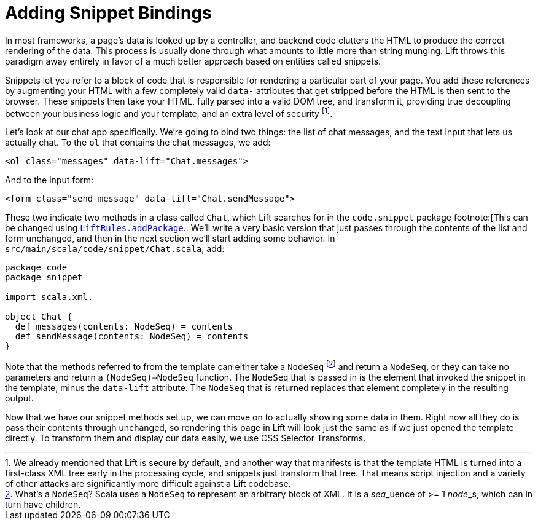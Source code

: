 :idprefix:
:idseparator: -
:toc: right
:toclevels: 2

# Adding Snippet Bindings

In most frameworks, a page's data is looked up by a controller, and backend
code clutters the HTML to produce the correct rendering of the data. This
process is usually done through what amounts to little more than string
munging. Lift throws this paradigm away entirely in favor of a much better
approach based on entities called snippets.

Snippets let you refer to a block of code that is responsible for rendering a
particular part of your page. You add these references by augmenting your HTML
with a few completely valid `data-` attributes that get stripped before the
HTML is then sent to the browser. These snippets then take your HTML, fully
parsed into a valid DOM tree, and transform it, providing true decoupling
between your business logic and your template, and an extra level of
security footnote:[We already mentioned that Lift is secure by default, and
another way that manifests is that the template HTML is turned into a
first-class XML tree early in the processing cycle, and snippets just transform
that tree. That means script injection and a variety of other attacks are
significantly more difficult against a Lift codebase.].


Let's look at our chat app specifically. We're going to bind two things: the
list of chat messages, and the text input that lets us actually chat. To the
`ol` that contains the chat messages, we add:

```
<ol class="messages" data-lift="Chat.messages">
```

And to the input form:

```
<form class="send-message" data-lift="Chat.sendMessage">
```

These two indicate two methods in a class called `Chat`, which Lift searches
for in the `code.snippet` package footnote:[This can be changed using
link:++https://liftweb.net/api/30/api/index.html#net.liftweb.http.LiftRules@addToPackages(what:String):Unit++[`LiftRules.addPackage`.].
We'll write a very basic version that just passes through the contents of the
list and form unchanged, and then in the next section we'll start adding some
behavior. In `src/main/scala/code/snippet/Chat.scala`, add:

```
package code
package snippet

import scala.xml._

object Chat {
  def messages(contents: NodeSeq) = contents
  def sendMessage(contents: NodeSeq) = contents
}
```

Note that the methods referred to from the template can either take a
`NodeSeq` footnote:[What's a `NodeSeq`? Scala uses a `NodeSeq` to represent an
arbitrary block of XML. It is a __seq___uence of >= 1 __node___s, which can in
turn have children.] and return a `NodeSeq`, or they can take no parameters and
return a `(NodeSeq)=>NodeSeq` function. The `NodeSeq` that is passed in is the
element that invoked the snippet in the template, minus the `data-lift`
attribute. The `NodeSeq` that is returned replaces that element completely in
the resulting output.

Now that we have our snippet methods set up, we can move on to actually showing
some data in them. Right now all they do is pass their contents through
unchanged, so rendering this page in Lift will look just the same as if we just
opened the template directly. To transform them and display our data easily, we
use CSS Selector Transforms.

